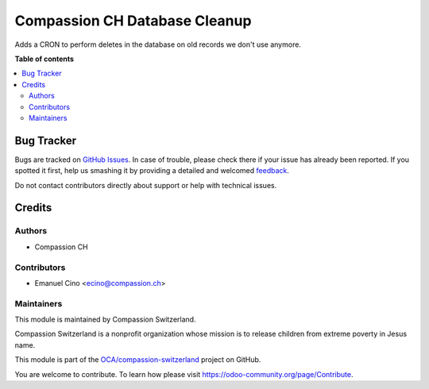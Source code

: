 ==============================
Compassion CH Database Cleanup
==============================

.. !!!!!!!!!!!!!!!!!!!!!!!!!!!!!!!!!!!!!!!!!!!!!!!!!!!!
   !! This file is generated by oca-gen-addon-readme !!
   !! changes will be overwritten.                   !!
   !!!!!!!!!!!!!!!!!!!!!!!!!!!!!!!!!!!!!!!!!!!!!!!!!!!!

.. |badge1| image:: https://img.shields.io/badge/maturity-Beta-yellow.png
    :target: https://odoo-community.org/page/development-status
    :alt: Beta
.. |badge2| image:: https://img.shields.io/badge/licence-AGPL--3-blue.png
    :target: http://www.gnu.org/licenses/agpl-3.0-standalone.html
    :alt: License: AGPL-3
.. |badge3| image:: https://img.shields.io/badge/github-OCA%2Fcompassion--switzerland-lightgray.png?logo=github
    :target: https://github.com/OCA/compassion-switzerland/tree/11.0/cleanup_switzerland
    :alt: OCA/compassion-switzerland
.. |badge4| image:: https://img.shields.io/badge/weblate-Translate%20me-F47D42.png
    :target: https://translation.odoo-community.org/projects/compassion-switzerland-11-0/compassion-switzerland-11-0-cleanup_switzerland
    :alt: Translate me on Weblate

|badge1| |badge2| |badge3| |badge4| 

Adds a CRON to perform deletes in the database on old records we don't use anymore.

**Table of contents**

.. contents::
   :local:

Bug Tracker
===========

Bugs are tracked on `GitHub Issues <https://github.com/OCA/compassion-switzerland/issues>`_.
In case of trouble, please check there if your issue has already been reported.
If you spotted it first, help us smashing it by providing a detailed and welcomed
`feedback <https://github.com/OCA/compassion-switzerland/issues/new?body=module:%20cleanup_switzerland%0Aversion:%2011.0%0A%0A**Steps%20to%20reproduce**%0A-%20...%0A%0A**Current%20behavior**%0A%0A**Expected%20behavior**>`_.

Do not contact contributors directly about support or help with technical issues.

Credits
=======

Authors
~~~~~~~

* Compassion CH

Contributors
~~~~~~~~~~~~

* Emanuel Cino <ecino@compassion.ch>

Maintainers
~~~~~~~~~~~

This module is maintained by Compassion Switzerland.

.. image:: https://upload.wikimedia.org/wikipedia/en/8/83/CompassionInternationalLogo.png
   :alt: Compassion Switzerland
   :target: https://www.compassion.ch

Compassion Switzerland is a nonprofit organization whose
mission is to release children from extreme poverty in Jesus name.

This module is part of the `OCA/compassion-switzerland <https://github.com/OCA/compassion-switzerland/tree/11.0/cleanup_switzerland>`_ project on GitHub.

You are welcome to contribute. To learn how please visit https://odoo-community.org/page/Contribute.
